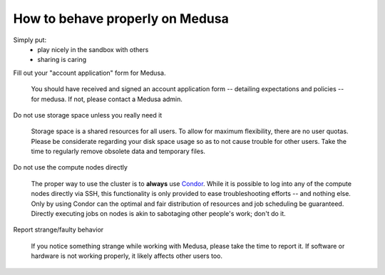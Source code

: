 .. -*- mode: rst; fill-column: 79 -*-
.. ex: set sts=4 ts=4 sw=4 et tw=79:

********************************
How to behave properly on Medusa
********************************

Simply put:
 * play nicely in the sandbox with others
 * sharing is caring

Fill out your "account application" form for Medusa.

  You should have received and signed an account application form -- detailing
  expectations and policies -- for medusa. If not, please contact a Medusa
  admin.

Do not use storage space unless you really need it

  Storage space is a shared resources for all users. To allow for maximum
  flexibility, there are no user quotas. Please be considerate regarding your
  disk space usage so as to not cause trouble for other users. Take the time to
  regularly remove obsolete data and temporary files.

Do not use the compute nodes directly

  The proper way to use the cluster is to **always** use `Condor <condor>`_.
  While it is possible to log into any of the compute nodes directly via SSH,
  this functionality is only provided to ease troubleshooting efforts -- and
  nothing else. Only by using Condor can the optimal and fair distribution of
  resources and job scheduling be guaranteed. Directly executing jobs on nodes
  is akin to sabotaging other people's work; don't do it.

Report strange/faulty behavior

  If you notice something strange while working with Medusa, please take the
  time to report it. If software or hardware is not working properly, it likely
  affects other users too.

